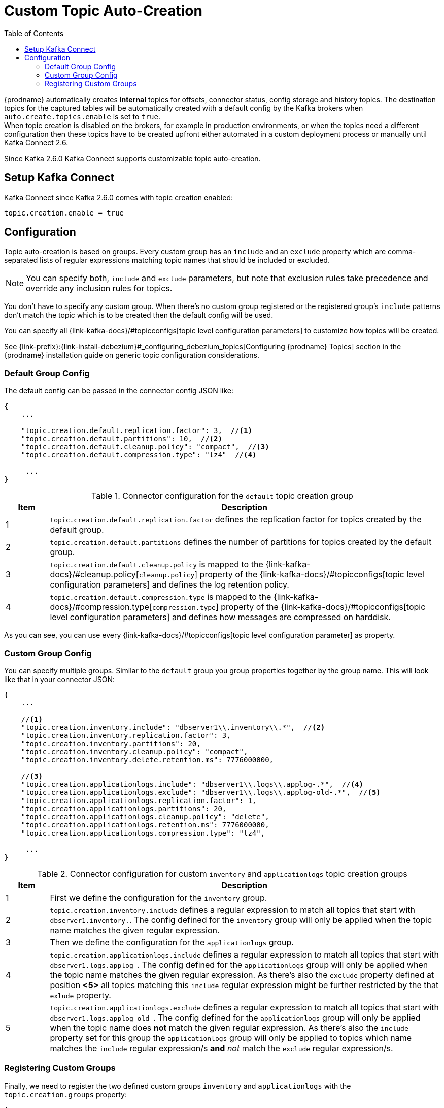 // Category: debezium-using
// Type: assembly
// ModuleID: configuring-debezium-to-auto-create-change-data-capture-topics
// Title: Configuring {prodname} to use automatically create topics
[id="cdc-topic-auto-create-config"]
= Custom Topic Auto-Creation

:toc:
:toc-placement: macro
:linkattrs:
:icons: font
:source-highlighter: highlight.js

toc::[]

{prodname} automatically creates *internal* topics for offsets, connector status, config
storage and history topics. The destination topics for the captured tables will be
automatically created with a default config by the Kafka brokers when
`auto.create.topics.enable` is set to `true`.{empty} +
When topic creation is disabled on the brokers, for example in production environments,
or when the topics need a different configuration then these topics have to be created
upfront either automated in a custom deployment process or manually until Kafka Connect 2.6.

Since Kafka 2.6.0 Kafka Connect supports customizable topic auto-creation.

== Setup Kafka Connect

Kafka Connect since Kafka 2.6.0 comes with topic creation enabled:

[source,options="nowrap",shell]
----
topic.creation.enable = true
----

ifdef::community[]
[NOTE]
====
If you don't want to allow automatic topic creation by connectors you can set this value to `false`
in the Kafka Connect config (_connect-distributed.properties_ file or via environment variable
_CONNECT_TOPIC_CREATION_ENABLE_ when using https://hub.docker.com/r/debezium/connect[{prodname}'s container image for Kafka Connect]).
====
endif::community[]

ifdef::product[]
[NOTE]
====
If you don't want to allow automatic topic creation by connectors you can set this value to `false`
in the Kafka Connect CRD:
====

[source,yaml,options="nowrap"]
----
apiVersion: kafka.strimzi.io/v1beta1
kind: KafkaConnect
metadata:
  name: my-connect-cluster

...

spec:
  config:
    topic.creation.enable: "false"
----
endif::product[]

== Configuration

Topic auto-creation is based on groups. Every custom group has an `include` and an
`exclude` property which are comma-separated lists of regular expressions matching
topic names that should be included or excluded.

[NOTE]
====
You can specify both, `include` and `exclude` parameters, but note that exclusion rules
take precedence and override any inclusion rules for topics.
====

You don't have to specify any custom group. When there's no custom group registered or
the registered group's `include` patterns don't match the topic which is to be created
then the default config will be used.

You can specify all {link-kafka-docs}/#topicconfigs[topic level configuration parameters]
to customize how topics will be created.

See {link-prefix}:{link-install-debezium}#_configuring_debezium_topics[Configuring {prodname} Topics] section in the
{prodname} installation guide on generic topic configuration considerations.

=== Default Group Config

The default config can be passed in the connector config JSON like:

[source,options="nowrap",json]
----
{
    ...

    "topic.creation.default.replication.factor": 3,  //<1>
    "topic.creation.default.partitions": 10,  //<2>
    "topic.creation.default.cleanup.policy": "compact",  //<3>
    "topic.creation.default.compression.type": "lz4"  //<4>

     ...
}
----

.Connector configuration for the `default` topic creation group
[cols="1,9",options="header"]
|===
|Item |Description

|1
|`topic.creation.default.replication.factor` defines the replication factor for topics created by
the default group.

|2
|`topic.creation.default.partitions` defines the number of partitions for topics created by
the default group.

|3
|`topic.creation.default.cleanup.policy` is mapped to the {link-kafka-docs}/#cleanup.policy[`cleanup.policy`]
property of the {link-kafka-docs}/#topicconfigs[topic level configuration parameters] and
defines the log retention policy.

|4
|`topic.creation.default.compression.type` is mapped to the {link-kafka-docs}/#compression.type[`compression.type`]
property of the {link-kafka-docs}/#topicconfigs[topic level configuration parameters] and
defines how messages are compressed on harddisk.
|===

As you can see, you can use every {link-kafka-docs}/#topicconfigs[topic level configuration parameter]
as property.

=== Custom Group Config

You can specify multiple groups. Similar to the `default` group you group properties together by
the group name. This will look like that in your connector JSON:

[source,options="nowrap",json]
----
{
    ...

    //<1>
    "topic.creation.inventory.include": "dbserver1\\.inventory\\.*",  //<2>
    "topic.creation.inventory.replication.factor": 3,
    "topic.creation.inventory.partitions": 20,
    "topic.creation.inventory.cleanup.policy": "compact",
    "topic.creation.inventory.delete.retention.ms": 7776000000,

    //<3>
    "topic.creation.applicationlogs.include": "dbserver1\\.logs\\.applog-.*",  //<4>
    "topic.creation.applicationlogs.exclude": "dbserver1\\.logs\\.applog-old-.*",  //<5>
    "topic.creation.applicationlogs.replication.factor": 1,
    "topic.creation.applicationlogs.partitions": 20,
    "topic.creation.applicationlogs.cleanup.policy": "delete",
    "topic.creation.applicationlogs.retention.ms": 7776000000,
    "topic.creation.applicationlogs.compression.type": "lz4",

     ...
}
----

.Connector configuration for custom `inventory` and `applicationlogs` topic creation groups
[cols="1,9",options="header"]
|===
|Item |Description

|1
|First we define the configuration for the `inventory` group.

|2
|`topic.creation.inventory.include` defines a regular expression to match all topics that start with
`dbserver1.inventory.`. The config defined for the `inventory` group will only be applied when the
topic name matches the given regular expression.

|3
|Then we define the configuration for the `applicationlogs` group.

|4
|`topic.creation.applicationlogs.include` defines a regular expression to match all topics that start
with `dbserver1.logs.applog-`. The config defined for the `applicationlogs` group will only be
applied when the topic name matches the given regular expression. As there's also the `exclude`
property defined at position *<5>* all topics matching this `include` regular expression might be
further restricted by the that `exlude` property.

|5
|`topic.creation.applicationlogs.exclude` defines a regular expression to match all topics that start
with `dbserver1.logs.applog-old-`. The config defined for the `applicationlogs` group will only be
applied when the topic name does *not* match the given regular expression. As there's also the
`include` property set for this group the `applicationlogs` group will only be applied to topics
which name matches the `include` regular expression/s *and* _not_ match the `exclude` regular
expression/s.
|===

=== Registering Custom Groups

Finally, we need to register the two defined custom groups `inventory` and `applicationlogs` with
the `topic.creation.groups` property:

[source,options="nowrap",json]
----
{
    ...

    "topic.creation.groups": "inventory,applicationlogs",

     ...
}
----

A complete connector JSON config will look like that:

[source,options="nowrap",json]
----
{
    ...

    "topic.creation.default.replication.factor": 3,
    "topic.creation.default.partitions": 10,
    "topic.creation.default.cleanup.policy": "compact",
    "topic.creation.default.compression.type": "lz4"
    "topic.creation.groups": "inventory,applicationlogs",
    "topic.creation.inventory.include": "dbserver1\\.inventory\\.*",
    "topic.creation.inventory.replication.factor": 3,
    "topic.creation.inventory.partitions": 20,
    "topic.creation.inventory.cleanup.policy": "compact",
    "topic.creation.inventory.delete.retention.ms": 7776000000,
    "topic.creation.applicationlogs.include": "dbserver1\\.logs\\.applog-.*",
    "topic.creation.applicationlogs.exclude": "dbserver1\\.logs\\.applog-old-.*",
    "topic.creation.applicationlogs.replication.factor": 1,
    "topic.creation.applicationlogs.partitions": 20,
    "topic.creation.applicationlogs.cleanup.policy": "delete",
    "topic.creation.applicationlogs.retention.ms": 7776000000,
    "topic.creation.applicationlogs.compression.type": "lz4"
}
----

ifdef::community[]
== Additional resources

For more information on topic auto-creation you can have a look at these resources:

- Debezium Blog: https://debezium.io/blog/2020/09/15/debezium-auto-create-topics/[Auto-creating Debezium Change Data Topics]
- Kafka Improvement Proposal about adding topic auto-creation to Kafka Connect: https://cwiki.apache.org/confluence/display/KAFKA/KIP-158%3A+Kafka+Connect+should+allow+source+connectors+to+set+topic-specific+settings+for+new+topics[KIP-158 Kafka Connect should allow source connectors to set topic-specific settings for new topics]

endif::community[]
